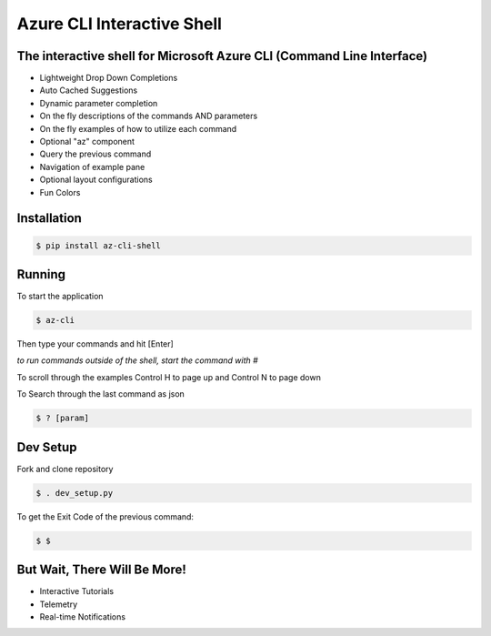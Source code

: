 Azure CLI Interactive Shell
****************************
The interactive shell for Microsoft Azure CLI (Command Line Interface)
######################################################################

* Lightweight Drop Down Completions 
* Auto Cached Suggestions 
* Dynamic parameter completion 
* On the fly descriptions of the commands AND parameters 
* On the fly examples of how to utilize each command 
* Optional "az" component 
* Query the previous command
* Navigation of example pane 
* Optional layout configurations 
* Fun Colors 


Installation
############
.. code-block:: console

   $ pip install az-cli-shell

Running
########

To start the application

.. code-block:: console

   $ az-cli

Then type your commands and hit [Enter]

*to run commands outside of the shell, start the command with #*

To scroll through the examples Control H to page up and Control N to page down

To Search through the last command as json

.. code-block:: console

   $ ? [param]

Dev Setup
########

Fork and clone repository

.. code-block:: console

   $ . dev_setup.py

To get the Exit Code of the previous command:

.. code-block:: console

   $ $

But Wait, There Will Be More!
#############################
* Interactive Tutorials
* Telemetry
* Real-time Notifications